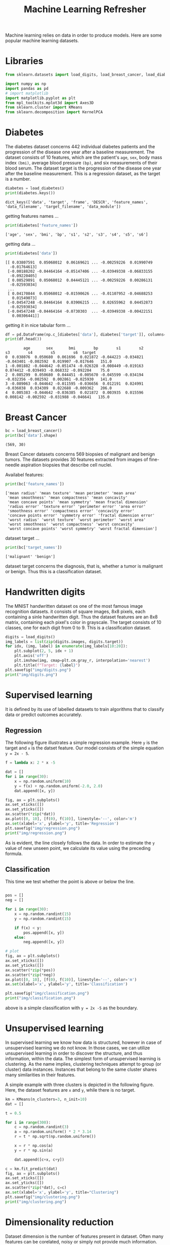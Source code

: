 #+TITLE: Machine Learning Refresher

Machine learning relies on data in order to produce models. Here are some popular machine learning datasets.

* Libraries
#+begin_src python :session *py-session :results output :exports code :tangle "ml_refresher.py"
from sklearn.datasets import load_digits, load_breast_cancer, load_diabetes

import numpy as np
import pandas as pd
# import matplotlib
import matplotlib.pyplot as plt
from mpl_toolkits.mplot3d import Axes3D
from sklearn.cluster import KMeans
from sklearn.decomposition import KernelPCA

#+end_src

#+RESULTS:

* Diabetes

The diabetes dataset concerns 442 individual diabetes patients and the progression of the disease one year after a baseline measurement.
The dataset consists of 10 features, which are the patient's ~age~, ~sex~, body mass index ~(bmi)~, average blood pressure ~(bp)~, and six measurements of their blood serum. The dataset target is the progression of the disease one year after the baseline measurement. This is a regression dataset, as the target is a number.

#+begin_src python :session *py-session :results output :exports both :tangle "ml_refresher.py"
diabetes = load_diabetes()
print(diabetes.keys())
#+end_src

#+RESULTS:
: dict_keys(['data', 'target', 'frame', 'DESCR', 'feature_names', 'data_filename', 'target_filename', 'data_module'])

getting features names ...

#+begin_src python :session *py-session :results output :exports both :tangle "ml_refresher.py"
print(diabetes['feature_names'])
#+end_src

#+RESULTS:
: ['age', 'sex', 'bmi', 'bp', 's1', 's2', 's3', 's4', 's5', 's6']

getting data ...

#+begin_src python :session *py-session :results output :exports both :tangle "ml_refresher.py"
print(diabetes['data'])
#+end_src

#+RESULTS:
#+begin_example
[[ 0.03807591  0.05068012  0.06169621 ... -0.00259226  0.01990749
  -0.01764613]
 [-0.00188202 -0.04464164 -0.05147406 ... -0.03949338 -0.06833155
  -0.09220405]
 [ 0.08529891  0.05068012  0.04445121 ... -0.00259226  0.00286131
  -0.02593034]
 ...
 [ 0.04170844  0.05068012 -0.01590626 ... -0.01107952 -0.04688253
   0.01549073]
 [-0.04547248 -0.04464164  0.03906215 ...  0.02655962  0.04452873
  -0.02593034]
 [-0.04547248 -0.04464164 -0.0730303  ... -0.03949338 -0.00422151
   0.00306441]]
#+end_example

getting it in nice tabular form ...


#+begin_src python :session *py-session :results output :exports both :tangle "ml_refresher.py"
df = pd.DataFrame(np.c_[diabetes['data'], diabetes['target']], columns=diabetes['feature_names']+['target'])
print(df.head())
#+end_src

#+RESULTS:
:         age       sex       bmi        bp        s1        s2        s3        s4        s5        s6  target
: 0  0.038076  0.050680  0.061696  0.021872 -0.044223 -0.034821 -0.043401 -0.002592  0.019907 -0.017646   151.0
: 1 -0.001882 -0.044642 -0.051474 -0.026328 -0.008449 -0.019163  0.074412 -0.039493 -0.068332 -0.092204    75.0
: 2  0.085299  0.050680  0.044451 -0.005670 -0.045599 -0.034194 -0.032356 -0.002592  0.002861 -0.025930   141.0
: 3 -0.089063 -0.044642 -0.011595 -0.036656  0.012191  0.024991 -0.036038  0.034309  0.022688 -0.009362   206.0
: 4  0.005383 -0.044642 -0.036385  0.021872  0.003935  0.015596  0.008142 -0.002592 -0.031988 -0.046641   135.0

* Breast Cancer

#+begin_src python :session *py-session :results output :exports both :tangle "ml_refresher.py"
bc = load_breast_cancer()
print(bc['data'].shape)
#+end_src

#+RESULTS:
: (569, 30)

Breast Cancer datasets concerns 569 biopsies of malignant and benign tumors. The datasets provides 30 features extracted from images of fine-needle aspiration biopsies that describe cell nuclei.

Availabel features:

#+begin_src python :session *py-session :results output :exports both :tangle "ml_refresher.py"
print(bc['feature_names'])
#+end_src

#+RESULTS:
: ['mean radius' 'mean texture' 'mean perimeter' 'mean area'
:  'mean smoothness' 'mean compactness' 'mean concavity'
:  'mean concave points' 'mean symmetry' 'mean fractal dimension'
:  'radius error' 'texture error' 'perimeter error' 'area error'
:  'smoothness error' 'compactness error' 'concavity error'
:  'concave points error' 'symmetry error' 'fractal dimension error'
:  'worst radius' 'worst texture' 'worst perimeter' 'worst area'
:  'worst smoothness' 'worst compactness' 'worst concavity'
:  'worst concave points' 'worst symmetry' 'worst fractal dimension']

dataset target ...

#+begin_src python :session *py-session :results output :exports both :tangle "ml_refresher.py"
print(bc['target_names'])
#+end_src

#+RESULTS:
: ['malignant' 'benign']

dataset target concerns the diagnosis, that is, whether a tumor is malignant or benign. Thus this is a classification dataset.

* Handwritten digits
The MNIST handwritten dataset os one of the most famous image recognition datasets. it consists of square images, 8x8 pixels, each containing a sinle handwritten digit. Thus the dataset features are an 8x8 matrix, containing each pixel's color in grayscale. The target consists of 10 classes, one for each digit from 0 to 9. This is a classification dataset.

#+begin_src python :session *py-session :results output file :exports both :tangle "ml_refresher.py"
digits = load_digits()
img_labels = list(zip(digits.images, digits.target))
for idx, (img, label) in enumerate(img_labels[10:20]):
    plt.subplot(2, 5, idx + 1)
    plt.axis('off')
    plt.imshow(img, cmap=plt.cm.gray_r, interpolation='nearest')
    plt.title(f"Target: {label}")
plt.savefig("img/digits.png")
print("img/digits.png")
#+end_src

#+RESULTS:
[[file:img/digits.png]]

* Supervised learning

It is defined by its use of labelled datasets to train algorithms that to classify data or predict outcomes accurately.

** Regression
The following figure illustrates a simple regression example. Here ~y~ is the target and ~x~ is the datset feature. Our model consists of the simple equation ~y = 2x - 5~.

#+begin_src python :session *py-session :results output file :exports both :tangle "ml_refresher.py"
f = lambda x: 2 * x -5

dat = []
for i in range(30):
    x = np.random.uniform(10)
    y = f(x) + np.random.uniform(-2.0, 2.0)
    dat.append([x, y])

fig, ax = plt.subplots()
ax.set_xticks([])
ax.set_yticks([])
ax.scatter(*zip(*dat))
ax.plot([0, 10], [f(0), f(10)], linestyle='--', color='m')
ax.set(xlabel='x', ylabel='y', title='Regression')
plt.savefig("img/regression.png")
print("img/regression.png")
#+end_src

#+RESULTS:
[[file:img/regression.png]]

As is evident, the line closely follows the data. In order to estimate the ~y~ value of new unseen point, we calculate its value using the preceding formula.

** Classification
This time we test whether the point is above or below the line.

#+begin_src python :session *py-session :results output file :exports both :tangle "ml_refresher.py"

pos = []
neg = []

for i in range(30):
    x = np.random.randint(15)
    y = np.random.randint(15)

    if f(x) < y:
        pos.append([x, y])
    else:
        neg.append([x, y])

# plot
fig, ax = plt.subplots()
ax.set_xticks([])
ax.set_yticks([])
ax.scatter(*zip(*pos))
ax.scatter(*zip(*neg))
ax.plot([0, 10], [f(0), f(10)], linestyle='--', color='m')
ax.set(xlabel='x', ylabel='y', title='Classification')

plt.savefig("img/classification.png")
print("img/classification.png")
#+end_src

#+RESULTS:
[[file:img/classification.png]]

above is a simple classification with ~y = 2x -5~ as the boundary.

* Unsupervised learning
In supervised learning we know how data is structured, however in case of unsupervised learning we do not know. In those cases, we can utilize unsupervised learning in order to discover the structure, and thus information, within the data. The simplest form of unsupervised learning is clustering. As the name implies, clustering techniques attempt to group (or cluster) data instances. Instances that belong to the same cluster shares many similarities in their features.

A simple example with three clusters is depicted in the following figure. Here, the dataset features are ~x~ and ~y~, while there is no target.

#+begin_src python :session *py-session :results output file :exports both :tangle "ml_refresher.py"
km = KMeans(n_clusters=3, n_init=10)
dat = []

t = 0.5

for i in range(300):
    c = np.random.randint(3)
    a = np.random.uniform() * 2 * 3.14
    r = t * np.sqrt(np.random.uniform())

    x = r * np.cos(a)
    y = r * np.sin(a)

    dat.append([c+x, c+y])

c = km.fit_predict(dat)
fig, ax = plt.subplots()
ax.set_xticks([])
ax.set_yticks([])
ax.scatter(*zip(*dat), c=c)
ax.set(xlabel='x', ylabel='y', title="Clustering")
plt.savefig("img/clustering.png")
print("img/clustering.png")
#+end_src

#+RESULTS:
[[file:img/clustering.png]]

* Dimensionality reduction

Dataset dimension is the number of features present in dataset. Often many features can be corelated, noisy or simply not provide much information. Nonetheless, the cost of storing and processing data is correlated with a  dataset's dimensionality. Thus, by reducing the dimensions,we can help the algorithms to better model the data.

Another use of dimensionality reduction is for the visualization of high-dimensional datasets. For example, using the *t-distributed Stochastic Neighbor Embedding (t-SNE)* algorithm, we can reduce the breast cancer dataset to two dimensions or components. It's quite easy to  visualize two...

#+begin_src python :session *py-session :results output file :exports both :tangle "ml_refresher.py"
from sklearn.manifold import TSNE

tsne = TSNE()

dat = tsne.fit_transform(bc.data)
reds = bc.target == 0
blues = bc.target == 1

fig, ax = plt.subplots()
ax.scatter(dat[reds, 0], dat[reds, 1], label='malignant')
ax.scatter(dat[blues, 0], dat[blues, 1], label='benign')
ax.set(xlabel='1st Component', ylabel='2nd Component',
       title="Breast Cancer Data")
ax.legend()
plt.savefig("img/breast_cancer_tsne.png")
print("img/breast_cancer_tsne.png")
#+end_src

#+RESULTS:
[[file:img/breast_cancer_tsne.png]]

Furthermore, we can visually test whether the information contained within the dataset can be utilized to separate the dataset's classes or not. By plotting the two components, we can conclude that a degree of separability between the classes exists.
